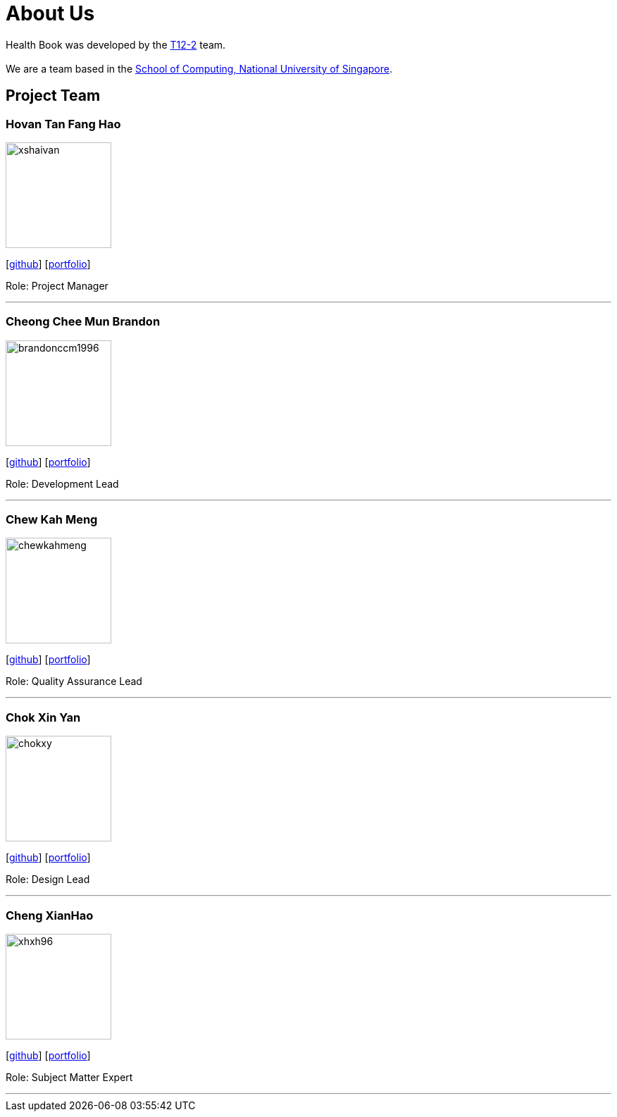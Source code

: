 = About Us
:site-section: AboutUs
:relfileprefix: team/
:imagesDir: images
:stylesDir: stylesheets

Health Book was developed by the https://github.com/CS2113-AY1819S1-T12-2[T12-2] team. +
{empty} +
We are a team based in the http://www.comp.nus.edu.sg[School of Computing, National University of Singapore].

== Project Team

=== Hovan Tan Fang Hao
image::xshaivan.png[width="150", align="left"]
{empty}[https://github.com/xShaivan[github]]
{empty}[https://cs2113-ay1819s1-t12-2.github.io/main/team/xshaivan.html[portfolio]]

Role: Project Manager

'''

=== Cheong Chee Mun Brandon
image::brandonccm1996.png[width="150", align="left"]
{empty}[http://github.com/brandonccm1996[github]]
{empty}[https://cs2113-ay1819s1-t12-2.github.io/main/team/brandonccm1996.html[portfolio]]

Role: Development Lead

'''

=== Chew Kah Meng
image::chewkahmeng.png[width="150", align="left"]
{empty}[http://github.com/chewkahmeng[github]]
{empty}[https://cs2113-ay1819s1-t12-2.github.io/main/team/chewkahmeng.html[portfolio]]

Role: Quality Assurance Lead

'''

=== Chok Xin Yan
image::chokxy.png[width="150", align="left"]
{empty}[http://github.com/chokxy[github]]
{empty}[https://cs2113-ay1819s1-t12-2.github.io/main/team/chokxy.html[portfolio]]

Role: Design Lead

'''

=== Cheng XianHao
image::xhxh96.png[width="150", align="left"]
{empty}[http://github.com/xhxh96[github]]
{empty}[https://cs2113-ay1819s1-t12-2.github.io/main/team/xhxh96.html[portfolio]]

Role: Subject Matter Expert

'''
